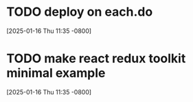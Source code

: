 * TODO deploy on each.do
[2025-01-16 Thu 11:35 -0800]
* TODO make react redux toolkit minimal example
[2025-01-16 Thu 11:35 -0800]
